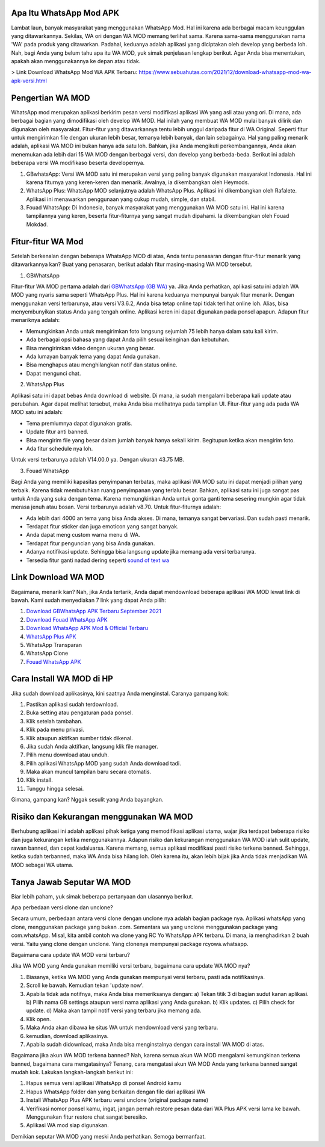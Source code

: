 .. Read the Docs Template documentation master file, created by
   sphinx-quickstart on Tue Aug 26 14:19:49 2014.
   You can adapt this file completely to your liking, but it should at least
   contain the root `toctree` directive.

Apa Itu WhatsApp Mod APK
==================

Lambat laun, banyak masyarakat yang menggunakan WhatsApp Mod. Hal ini karena ada berbagai macam keunggulan yang ditawarkannya. Sekilas, WA ori dengan WA MOD memang terlihat sama. Karena sama-sama menggunakan nama 'WA' pada produk yang ditawarkan. Padahal, keduanya adalah aplikasi yang diciptakan oleh develop yang berbeda loh. Nah, bagi Anda yang belum tahu apa itu WA MOD, yuk simak penjelasan lengkap berikut. Agar Anda bisa menentukan, apakah akan menggunakannya ke depan atau tidak.

> Link Download WhatsApp Mod WA APK Terbaru: https://www.sebuahutas.com/2021/12/download-whatsapp-mod-wa-apk-versi.html

Pengertian WA MOD
==================

WhatsApp mod merupakan aplikasi berkirim pesan versi modifikasi aplikasi WA yang asli atau yang ori. Di mana, ada berbagai bagian yang dimodifikasi oleh develop WA MOD. Hal inilah yang membuat WA MOD mulai banyak dilirik dan digunakan oleh masyarakat. Fitur-fitur yang ditawarkannya tentu lebih unggul daripada fitur di WA Original. Seperti fitur untuk mengirimkan file dengan ukuran lebih besar, temanya lebih banyak, dan lain sebagainya. Hal yang paling menarik adalah, aplikasi WA MOD ini bukan hanya ada satu loh. Bahkan, jika Anda mengikuti perkembangannya, Anda akan menemukan ada lebih dari 15 WA MOD dengan berbagai versi, dan develop yang berbeda-beda. Berikut ini adalah beberapa versi WA modifikaso beserta developernya.

1. GBwhatsApp: Versi WA MOD satu ini merupakan versi yang paling banyak digunakan masyarakat Indonesia. Hal ini karena fiturnya yang keren-keren dan menarik. Awalnya, ia dikembangkan oleh Heymods.
2. WhatsApp Plus: WhatsApp MOD selanjutnya adalah WhatsApp Plus. Aplikasi ini dikembangkan oleh Rafalete. Aplikasi ini menawarkan penggunaan yang cukup mudah, simple, dan stabil.
3. Fouad WhatsApp: Di Indonesia, banyak masyarakat yang menggunakan WA MOD satu ini. Hal ini karena tampilannya yang keren, beserta fitur-fiturnya yang sangat mudah dipahami. Ia dikembangkan oleh Fouad Mokdad.

Fitur-fitur WA Mod
==================
Setelah berkenalan dengan beberapa WhatsApp MOD di atas, Anda tentu penasaran dengan fitur-fitur menarik yang ditawarkannya kan? Buat yang penasaran, berikut adalah fitur masing-masing WA MOD tersebut.

1. GBWhatsApp

Fitur-fitur WA MOD pertama adalah dari `GBWhatsApp (GB WA) <https://www.osrepublik.com/download-gb-whatsapp-terbaru/>`_ ya. Jika Anda perhatikan, aplikasi satu ini adalah WA MOD yang nyaris sama seperti WhatsApp Plus. Hal ini karena keduanya mempunyai banyak fitur menarik. Dengan menggunakan versi terbarunya, atau versi V3.6.2, Anda bisa tetap online tapi tidak terlihat online loh. Alias, bisa menyembunyikan status Anda yang tengah online. Aplikasi keren ini dapat digunakan pada ponsel apapun. Adapun fitur menariknya adalah:

- Memungkinkan Anda untuk mengirimkan foto langsung sejumlah 75 lebih hanya dalam satu kali kirim.
- Ada berbagai opsi bahasa yang dapat Anda pilih sesuai keinginan dan kebutuhan.
- Bisa mengirimkan video dengan ukuran yang besar.
- Ada lumayan banyak tema yang dapat Anda gunakan.
- Bisa menghapus atau menghilangkan notif dan status online.
- Dapat mengunci chat.

2. WhatsApp Plus

Aplikasi satu ini dapat bebas Anda download di website. Di mana, ia sudah mengalami beberapa kali update atau perubahan. Agar dapat melihat tersebut, maka Anda bisa melihatnya pada tampilan UI. Fitur-fitur yang ada pada WA MOD satu ini adalah:

- Tema premiumnya dapat digunakan gratis.
- Update fitur anti banned.
- Bisa mengirim file yang besar dalam jumlah banyak hanya sekali kirim. Begitupun ketika akan mengirim foto.
- Ada fitur schedule nya loh.

Untuk versi terbarunya adalah V14.00.0 ya. Dengan ukuran 43.75 MB.

3. Fouad WhatsApp

Bagi Anda yang memiliki kapasitas penyimpanan terbatas, maka aplikasi WA MOD satu ini dapat menjadi pilihan yang terbaik. Karena tidak membutuhkan ruang penyimpanan yang terlalu besar. Bahkan, aplikasi satu ini juga sangat pas untuk Anda yang suka dengan tema. Karena memungkinkan Anda untuk gonta ganti tema sesering mungkin agar tidak merasa jenuh atau bosan. Versi terbarunya adalah v8.70. Untuk fitur-fiturnya adalah:

- Ada lebih dari 4000 an tema yang bisa Anda akses. Di mana, temanya sangat bervariasi. Dan sudah pasti menarik.
- Terdapat fitur sticker dan juga emoticon yang sangat banyak.
- Anda dapat meng custom warna menu di WA.
- Terdapat fitur penguncian yang bisa Anda gunakan.
- Adanya notifikasi update. Sehingga bisa langsung update jika memang ada versi terbarunya.
- Tersedia fitur ganti nadad dering seperti `sound of text wa <https://whitepaper.co.id/cara-sound-of-text-di-whatsapp/>`_

Link Download WA MOD
==================

Bagaimana, menarik kan? Nah, jika Anda tertarik, Anda dapat mendownload beberapa aplikasi WA MOD  lewat link di bawah. Kami sudah menyediakan 7 link yang dapat Anda pilih:

1. `Download GBWhatsApp APK Terbaru September 2021 <https://www.autobild.co.id/2021/08/download-gbwhatsapp-heymods-dan-gb-wa.html>`_
2. `Download Fouad WhatsApp APK <https://www.sebuahutas.com/2021/08/download-fouad-whatsapp-fm-wa-apk.html>`_ 
3. `Download WhatsApp APK Mod & Official Terbaru <https://www.sebuahutas.com/2021/08/link-download-whatsapp-mod-apk-terbaru.html>`_
4. `WhatsApp Plus APK <https://www.autobild.co.id/2021/08/download-whatsapp-wa-plus-apk-versi.html>`_
5. WhatsApp Transparan
6. WhatsApp Clone 
7. `Fouad WhatsApp APK <https://www.technolati.com/2021/08/download-fouad-whatsapp-893-apk-terbaru.html>`_
 
Cara Install WA MOD di HP
==================

Jika sudah download aplikasinya, kini saatnya Anda menginstal. Caranya gampang kok:

1. Pastikan aplikasi sudah terdownload.
2. Buka setting atau pengaturan pada ponsel.
3. Klik setelah tambahan.
4. Klik pada menu privasi.
5. Klik ataupun aktifkan sumber tidak dikenal.
6. Jika sudah Anda aktifkan, langsung klik file manager.
7. Pilih menu download atau unduh.
8. Pilih aplikasi WhatsApp MOD yang sudah Anda download tadi.
9. Maka akan muncul tampilan baru secara otomatis.
10. Klik install.
11. Tunggu hingga selesai.

Gimana, gampang kan? Nggak sesulit yang Anda bayangkan.

Risiko dan Kekurangan menggunakan WA MOD
========================================

Berhubung aplikasi ini adalah aplikasi pihak ketiga yang memodifikasi aplikasi utama, wajar jika terdapat beberapa risiko dan juga kekurangan ketika menggunakannya. Adapun risiko dan kekurangan menggunakan WA MOD ialah sulit update, rawan banned, dan cepat kadaluarsa. Karena memang, semua aplikasi modifikasi pasti risiko terkena banned. Sehingga, ketika sudah terbanned, maka WA Anda bisa hilang loh. Oleh karena itu, akan lebih bijak jika Anda tidak menjadikan WA MOD sebagai WA utama.

Tanya Jawab Seputar WA MOD
=========================

Biar lebih paham, yuk simak beberapa pertanyaan dan ulasannya berikut.

Apa perbedaan versi clone dan unclone?

Secara umum, perbedaan antara versi clone dengan unclone nya adalah bagian package nya.  Aplikasi whatsApp yang clone, menggunakan package yang bukan .com. Sementara wa yang unclone menggunakan package yang com.whatsApp. Misal, kita ambil contoh wa clone yang RC Yo WhatsApp APK terbaru. Di mana, ia menghadirkan 2 buah versi. Yaitu yang clone dengan unclone. Yang clonenya mempunyai package rcyowa.whatsapp.

Bagaimana cara update WA MOD versi terbaru?

Jika WA MOD yang Anda gunakan memiliki versi terbaru, bagaimana cara update WA MOD nya?

1. Biasanya, ketika WA MOD yang Anda gunakan mempunyai versi terbaru, pasti ada notifikasinya.
2. Scroll ke bawah. Kemudian tekan 'update now'.
3. Apabila tidak ada notifnya, maka Anda bisa memeriksanya dengan: a) Tekan titik 3 di bagian sudut kanan aplikasi. b) Pilih nama GB settings ataupun versi nama aplikasi yang Anda gunakan. b) Klik updates. c) Pilih check for update. d) Maka akan tampil notif versi yang terbaru jika memang ada.
4. Klik open.
5. Maka Anda akan dibawa ke situs WA untuk mendownload versi yang terbaru.
6. kemudian, download aplikasinya.
7. Apabila sudah didownload, maka Anda bisa menginstalnya dengan cara install WA MOD di atas.

Bagaimana jika akun WA MOD terkena banned?
Nah, karena semua akun WA MOD mengalami kemungkinan terkena banned, bagaimana cara mengatasinya? Tenang, cara mengatasi akun WA MOD Anda yang terkena banned sangat mudah kok. Lakukan langkah-langkah berikut ini:

1. Hapus semua versi aplikasi WhatsApp di ponsel Android kamu
2. Hapus WhatsApp folder dan yang berkaitan dengan file dari aplikasi WA
3. Install WhatsApp Plus APK terbaru versi unclone (original package name)
4. Verifikasi nomor ponsel kamu, ingat, jangan pernah restore pesan data dari WA Plus APK versi lama ke bawah. Menggunakan fitur restore chat sangat beresiko.
5. Aplikasi WA mod siap digunakan.

Demikian seputar WA MOD yang meski Anda perhatikan. Semoga bermanfaat.
